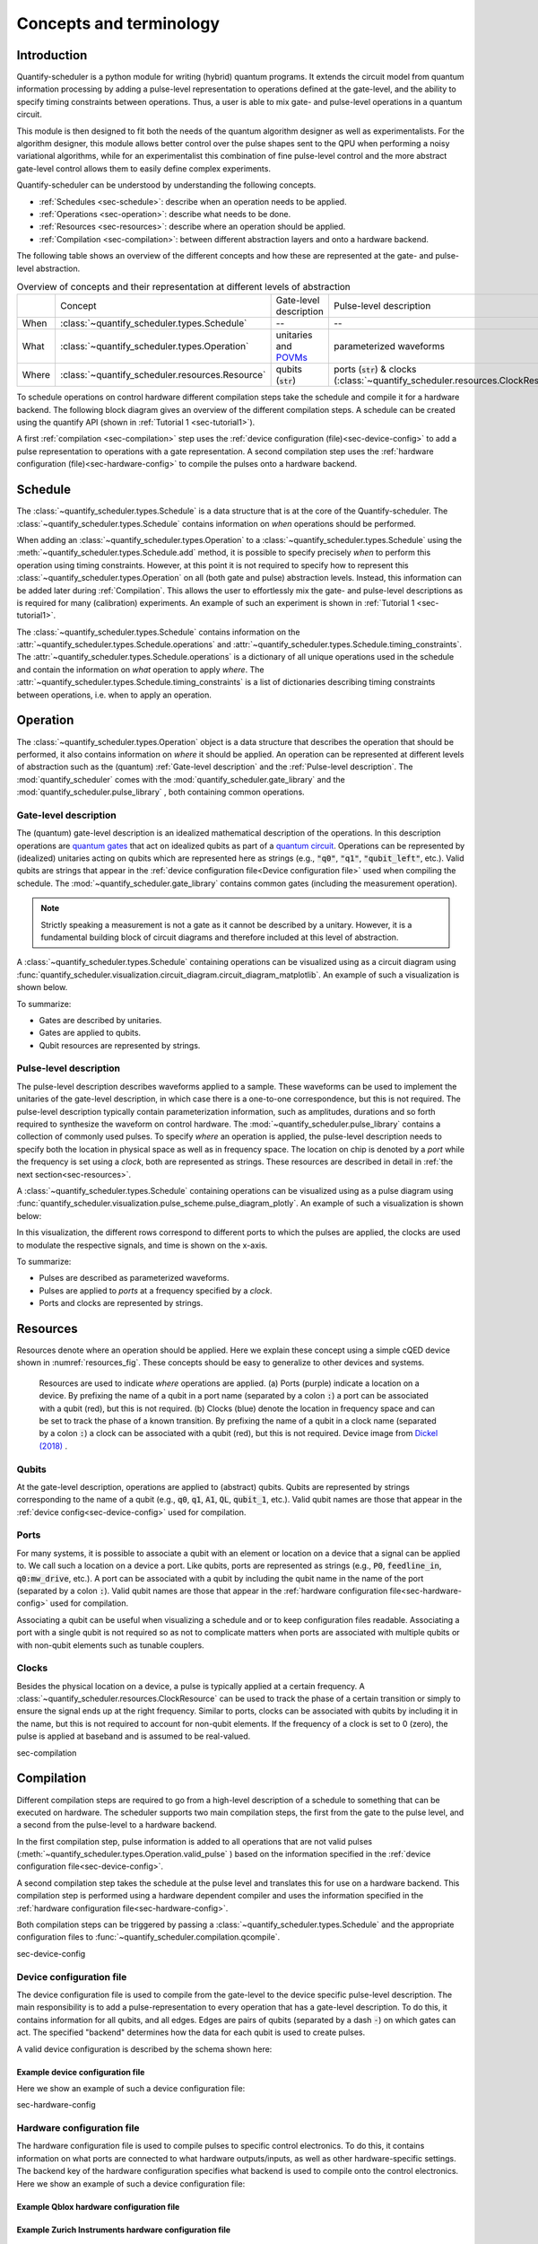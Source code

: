 .. _sec-concepts-terminology:

========================
Concepts and terminology
========================

.. jupyter-kernel::
  :id: Scheduler user guide

.. jupyter-execute::
    :hide-code:

    # Make output easier to read
    from rich import pretty
    pretty.install()

.. todo::

    Clean up after finishing user_guide.rst and remove redundancies.


Introduction
------------
Quantify-scheduler is a python module for writing (hybrid) quantum programs.
It extends the circuit model from quantum information processing by adding a pulse-level representation to operations defined at the gate-level, and the ability to specify timing constraints between operations. Thus, a user is able to mix gate- and pulse-level operations in a quantum circuit.

This module is then designed to fit both the needs of the quantum algorithm designer as well as experimentalists.
For the algorithm designer, this module allows better control over the pulse shapes sent to the QPU when performing a noisy variational algorithms, while for an experimentalist this combination of fine pulse-level control and the more abstract gate-level control allows them to easily define complex experiments.

Quantify-scheduler can be understood by understanding the following concepts.

- :ref:`Schedules <sec-schedule>`: describe when an operation needs to be applied.
- :ref:`Operations <sec-operation>`: describe what needs to be done.
- :ref:`Resources <sec-resources>`: describe where an operation should be applied.
- :ref:`Compilation <sec-compilation>`: between different abstraction layers and onto a hardware backend.

The following table shows an overview of the different concepts and how these are represented at the gate- and pulse-level abstraction.


.. list-table:: Overview of concepts and their representation at different levels of abstraction
    :widths: 25 25 25 25
    :header-rows: 0

    * -
      - Concept
      - Gate-level description
      - Pulse-level description
    * - When
      - :class:`~quantify_scheduler.types.Schedule`
      - --
      - --
    * - What
      - :class:`~quantify_scheduler.types.Operation`
      - unitaries and `POVMs <https://en.wikipedia.org/wiki/POVM>`_
      - parameterized waveforms
    * - Where
      - :class:`~quantify_scheduler.resources.Resource`
      - qubits (:code:`str`)
      - ports (:code:`str`) & clocks  (:class:`~quantify_scheduler.resources.ClockResource`)



To schedule operations on control hardware different compilation steps take the schedule and compile it for a hardware backend.
The following block diagram gives an overview of the different compilation steps.
A schedule can be created using the quantify API (shown in :ref:`Tutorial 1 <sec-tutorial1>`).

.. blockdiag::
    :scale: 150

    blockdiag scheduler {
        orientation = portrait

        qf_input [label="quantify API"];
        hw_bck [label="Hardware\nbackends", stacked];
        gt_lvl [label="Gate-level"];

        qf_input -> gt_lvl;
        qf_input -> Pulse-level;
        gt_lvl -> Pulse-level [label="d. config", fontsize=8];
        Pulse-level -> hw_bck [label="h. config", fontsize=8];
        group {
            label= "Input formats";
            qf_input
            color="#90EE90"
        }

        group {
            gt_lvl
            Pulse-level
            color=cyan
            label="Schedule"
        }

        group {
            label = "";
            color = orange;
            hw_bck
        }
    }

A first :ref:`compilation <sec-compilation>` step uses the :ref:`device configuration (file)<sec-device-config>` to add a pulse representation to operations with a gate representation.
A second compilation step uses the :ref:`hardware configuration (file)<sec-hardware-config>` to compile the pulses onto a hardware backend.






.. _sec-schedule:

Schedule
--------

The :class:`~quantify_scheduler.types.Schedule` is a data structure that is at the core of the Quantify-scheduler.
The :class:`~quantify_scheduler.types.Schedule` contains information on *when* operations should be performed.

When adding an :class:`~quantify_scheduler.types.Operation` to a :class:`~quantify_scheduler.types.Schedule` using the :meth:`~quantify_scheduler.types.Schedule.add` method, it is possible to specify precisely *when* to perform this operation using timing constraints.
However, at this point it is not required to specify how to represent this :class:`~quantify_scheduler.types.Operation` on all (both gate and pulse) abstraction levels.
Instead, this information can be added later during :ref:`Compilation`.
This allows the user to effortlessly mix the gate- and pulse-level descriptions as is required for many (calibration) experiments.
An example of such an experiment is shown in :ref:`Tutorial 1 <sec-tutorial1>`.


The :class:`~quantify_scheduler.types.Schedule` contains information on the :attr:`~quantify_scheduler.types.Schedule.operations` and :attr:`~quantify_scheduler.types.Schedule.timing_constraints`.
The :attr:`~quantify_scheduler.types.Schedule.operations` is a dictionary of all unique operations used in the schedule and contain the information on *what* operation to apply *where*.
The :attr:`~quantify_scheduler.types.Schedule.timing_constraints` is a list of dictionaries describing timing constraints between operations, i.e. when to apply an operation.


.. _sec-operation:

Operation
---------


The :class:`~quantify_scheduler.types.Operation` object is a data structure that describes the operation that should be performed, it also contains information on *where* it should be applied.
An operation can be represented at different levels of abstraction such as the (quantum) :ref:`Gate-level description` and the :ref:`Pulse-level description`.
The :mod:`quantify_scheduler` comes with the  :mod:`quantify_scheduler.gate_library` and the :mod:`quantify_scheduler.pulse_library` , both containing common operations.


Gate-level description
~~~~~~~~~~~~~~~~~~~~~~
The (quantum) gate-level description is an idealized mathematical description of the operations.
In this description operations are `quantum gates <https://en.wikipedia.org/wiki/Quantum_logic_gate>`_  that act on idealized qubits as part of a `quantum circuit <https://en.wikipedia.org/wiki/Quantum_circuit>`_.
Operations can be represented by (idealized) unitaries acting on qubits which are represented here as strings (e.g., :code:`"q0"`, :code:`"q1"`, :code:`"qubit_left"`, etc.).
Valid qubits are strings that appear in the :ref:`device configuration file<Device configuration file>` used when compiling the schedule.
The :mod:`~quantify_scheduler.gate_library` contains common gates (including the measurement operation).


.. note::
    Strictly speaking a measurement is not a gate as it cannot be described by a unitary. However, it is a fundamental building block of circuit diagrams and therefore included at this level of abstraction.


A :class:`~quantify_scheduler.types.Schedule` containing operations can be visualized using as a circuit diagram using :func:`quantify_scheduler.visualization.circuit_diagram.circuit_diagram_matplotlib`.
An example of such a visualization is shown below.

.. jupyter-execute::
    :hide-code:

    from quantify_scheduler import Schedule
    from quantify_scheduler.visualization.circuit_diagram import circuit_diagram_matplotlib
    from quantify_scheduler.gate_library import Reset, Measure, CZ, Rxy, X90

    sched = Schedule('Bell experiment')
    sched
    q0, q1 = ('q0', 'q1')

    sched.add(Reset(q0, q1))
    sched.add(Rxy(theta=90, phi=0, qubit=q0))
    sched.add(Rxy(theta=90, phi=0, qubit=q1), ref_pt='start')
    sched.add(CZ(qC=q0, qT=q1))
    sched.add(Rxy(theta=23, phi=0, qubit=q0))
    sched.add(Measure(q0, q1, acq_index=(0, 1)))
    f, ax = circuit_diagram_matplotlib(sched)

To summarize:

- Gates are described by unitaries.
- Gates are applied to qubits.
- Qubit resources are represented by strings.



Pulse-level description
~~~~~~~~~~~~~~~~~~~~~~~

The pulse-level description describes waveforms applied to a sample.
These waveforms can be used to implement the unitaries of the gate-level description, in which case there is a one-to-one correspondence, but this is not required.
The pulse-level description typically contain parameterization information, such as amplitudes, durations and so forth required to synthesize the waveform on control hardware.
The :mod:`~quantify_scheduler.pulse_library` contains a collection of commonly used pulses.
To specify *where* an operation is applied, the pulse-level description needs to specify both the location in physical space as well as in frequency space.
The location on chip is denoted by a *port* while the frequency is set using a *clock*, both are represented as strings.
These resources are described in detail in :ref:`the next section<sec-resources>`.

A :class:`~quantify_scheduler.types.Schedule` containing operations can be visualized using as a pulse diagram using :func:`quantify_scheduler.visualization.pulse_scheme.pulse_diagram_plotly`.
An example of such a visualization is shown below:


.. jupyter-execute::
    :hide-code:


    import json
    import os, inspect
    from quantify_scheduler.compilation import add_pulse_information_transmon, determine_absolute_timing
    from quantify_scheduler.visualization.pulse_scheme import pulse_diagram_plotly


    import quantify_scheduler.schemas.examples as es

    esp = inspect.getfile(es)
    cfg_f = os.path.abspath(os.path.join(esp, '..', 'transmon_test_config.json'))


    with open(cfg_f, 'r') as f:
      transmon_test_config = json.load(f)


    add_pulse_information_transmon(sched, device_cfg=transmon_test_config)
    determine_absolute_timing(schedule=sched)
    pulse_diagram_plotly(sched, port_list=["q0:mw", "q1:mw", "q0:fl", "q1:fl", "q0:res" ], modulation_if = 10e6, sampling_rate = 1e9)

In this visualization, the different rows correspond to different ports to which the pulses are applied, the clocks are used to modulate the respective signals, and time is shown on the x-axis.


To summarize:

- Pulses are described as parameterized waveforms.
- Pulses are applied to *ports* at a frequency specified by a *clock*.
- Ports and clocks are represented by strings.

.. _sec-resources:

Resources
---------

Resources denote where an operation should be applied.
Here we explain these concept using a simple cQED device shown in :numref:`resources_fig`.
These concepts should be easy to generalize to other devices and systems.

.. figure:: /images/Device_ports_clocks.svg
    :width: 800
    :name: resources_fig

    Resources are used to indicate *where* operations are applied.
    (a) Ports (purple) indicate a location on a device.
    By prefixing the name of a qubit in a port name (separated by a colon :code:`:`) a port can be associated with a qubit (red), but this is not required.
    (b) Clocks (blue) denote the location in frequency space and can be set to track the phase of a known transition.
    By prefixing the name of a qubit in a clock name (separated by a colon :code:`:`) a clock can be associated with a qubit (red), but this is not required.
    Device image from `Dickel (2018) <https://doi.org/10.4233/uuid:78155c28-3204-4130-a645-a47e89c46bc5>`_ .


Qubits
~~~~~~

At the gate-level description, operations are applied to (abstract) qubits.
Qubits are represented by strings corresponding to the name of a qubit (e.g., :code:`q0`, :code:`q1`, :code:`A1`, :code:`QL`, :code:`qubit_1`, etc.).
Valid qubit names are those that appear in the :ref:`device config<sec-device-config>` used for compilation.

Ports
~~~~~

For many systems, it is possible to associate a qubit with an element or location on a device that a signal can be applied to.
We call such a location on a device a port.
Like qubits, ports are represented as strings (e.g., :code:`P0`, :code:`feedline_in`, :code:`q0:mw_drive`, etc.).
A port can be associated with a qubit by including the qubit name in the name of the port (separated by a colon :code:`:`).
Valid qubit names are those that appear in the :ref:`hardware configuration file<sec-hardware-config>` used for compilation.


Associating a qubit can be useful when visualizing a schedule and or to keep configuration files readable.
Associating a port with a single qubit is not required so as not to complicate matters when ports are associated with multiple qubits or with non-qubit elements such as tunable couplers.

Clocks
~~~~~~

Besides the physical location on a device, a pulse is typically applied at a certain frequency.
A :class:`~quantify_scheduler.resources.ClockResource` can be used to track the phase of a certain transition or simply to ensure the signal ends up at the right frequency.
Similar to ports, clocks can be associated with qubits by including it in the name, but this is not required to account for non-qubit elements.
If the frequency of a clock is set to 0 (zero), the pulse is applied at baseband and is assumed to be real-valued.

sec-compilation

Compilation
-----------

Different compilation steps are required to go from a high-level description of a schedule to something that can be executed on hardware.
The scheduler supports two main compilation steps, the first from the gate to the pulse level, and a second from the pulse-level to a hardware backend.

In the first compilation step, pulse information is added to all operations that are not valid pulses (:meth:`~quantify_scheduler.types.Operation.valid_pulse` ) based on the information specified in the :ref:`device configuration file<sec-device-config>`.

A second compilation step takes the schedule at the pulse level and translates this for use on a hardware backend.
This compilation step is performed using a hardware dependent compiler and uses the information specified in the :ref:`hardware configuration file<sec-hardware-config>`.

Both compilation steps can be triggered by passing a :class:`~quantify_scheduler.types.Schedule` and the appropriate configuration files to :func:`~quantify_scheduler.compilation.qcompile`.


sec-device-config

Device configuration file
~~~~~~~~~~~~~~~~~~~~~~~~~

The device configuration file is used to compile from the  gate-level to the device specific pulse-level description.
The main responsibility is to add a pulse-representation to every operation that has a gate-level description.
To do this, it contains information for all qubits, and all edges.
Edges are pairs of qubits (separated by a dash :code:`-`) on which gates can act.
The specified "backend" determines how the data for each qubit is used to create pulses.


A valid device configuration is described by the schema shown here:

.. jsonschema:: ../quantify_scheduler/schemas/transmon_cfg.json


Example device configuration file
^^^^^^^^^^^^^^^^^^^^^^^^^^^^^^^^^
Here we show an example of such a device configuration file:

.. jupyter-execute::
    :hide-code:

    from pathlib import Path
    import json
    import quantify_scheduler.schemas.examples as examples

    path = Path(examples.__file__).parent / 'transmon_test_config.json'
    json_data = json.loads(path.read_text())
    json_data

sec-hardware-config

Hardware configuration file
~~~~~~~~~~~~~~~~~~~~~~~~~~~

The hardware configuration file is used to compile pulses to specific control electronics.
To do this, it contains information on what ports are connected to what hardware outputs/inputs, as well as other hardware-specific settings.
The backend key of the hardware configuration specifies what backend is used to compile onto the control electronics.
Here we show an example of such a device configuration file:

Example Qblox hardware configuration file
^^^^^^^^^^^^^^^^^^^^^^^^^^^^^^^^^^^^^^^^^

.. jupyter-execute::
    :hide-code:

    from pathlib import Path
    import json
    import quantify_scheduler.schemas.examples as examples

    path = Path(examples.__file__).parent / 'qblox_test_mapping.json'
    json_data = json.loads(path.read_text())
    json_data


Example Zurich Instruments hardware configuration file
^^^^^^^^^^^^^^^^^^^^^^^^^^^^^^^^^^^^^^^^^^^^^^^^^^^^^^

.. jupyter-execute::
    :hide-code:

    from pathlib import Path
    import json
    import quantify_scheduler.schemas.examples as examples

    path = Path(examples.__file__).parent / 'zhinst_test_mapping.json'
    json_data = json.loads(path.read_text())
    json_data

Device element
~~~~~~~~~~~~~~~~~~~~~~~~~

A device element is a QCoDeS instrument which provides an abstract representation of a quantum device, and can be used to to generate a device
configuration file. For example, the :class:`~quantify_scheduler.device_elements.transmon_element.TransmonElement` is a device element which
represents a single transmon qubit, and contains parameters necessary to implement single-transmon experiments. Using the 
:func:`~quantify_scheduler.device_elements.transmon_element.TransmonElement.generate_device_config()` method, we are able to generate a
valid device configuration file for a single transmon. In addition to being used to generate device configurations, a device element is also 
useful for storing parameters during experiments, and can be supplied as an argument to a measurement function, for example, as a convenient
way of specifying all the relevant parameter settings for the experiment.

Example transmon element and config file
^^^^^^^^^^^^^^^^^^^^^^^^^^^^^^^^^^^^^^^^^
Here we show a basic example of the initialization of a transmon element and its use in generating a device configuration file.

.. jupyter-execute::

    import json
    from quantify_scheduler.device_elements.transmon_element import TransmonElement

    # Initialize transmon element
    q0 = TransmonElement("q0")

    # Set a transmon element parameter
    q0.ro_freq(4.21e9)

    # Generate device config file
    config = q0.generate_device_config()
    config

